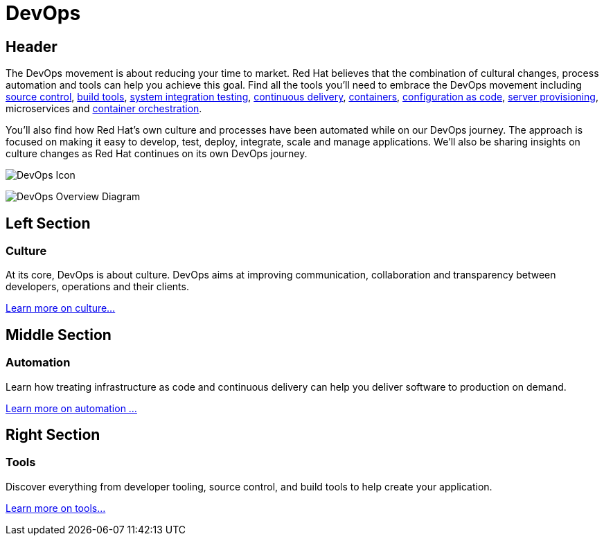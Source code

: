 = DevOps
:awestruct-layout: solution-detail
:awestruct-interpolate: true
:awestruct-description: "DevOps is about Culture, Processes and Tools: learn how you can engage on Continuous Delivery and Deployment"
:page-drupal_type: rhd_solution_overview

== Header

[.large-16.columns.ov-block]
--
The DevOps movement is about reducing your time to market. Red Hat believes that the combination of cultural changes, process automation and tools can help you achieve this goal. Find all the tools you'll need to embrace the DevOps movement including link:#{site.base_url}/devops/adoption/#source-control[source control], link:#{site.base_url}/devops/adoption/#tools[build tools], link:#{site.base_url}/devops/adoption/#continuous-integration[system integration testing], link:#{site.base_url}/devops/adoption/#continuous-integration[continuous delivery], link:#{site.base_url}/devops/adoption/#containers[containers], link:#{site.base_url}/devops/adoption/#configuration-as-code[configuration as code], link:#{site.base_url}/devops/adoption/#server-provisioning[server provisioning], microservices and link:#{site.base_url}/devops/adoption/#container-orchestration[container orchestration]. +

You'll also find how Red Hat's own culture and processes have been automated while on our DevOps journey. The approach is focused on making it easy to develop, test, deploy, integrate, scale and manage applications. We'll also be sharing insights on culture changes as Red Hat continues on its own DevOps journey.
--

[.large-8.columns]
image:#{cdn(site.base_url + '/images/icons/solutions/solutions_illustrations_devops.png')}["DevOps Icon"]

[.large-24]
image:#{cdn(site.base_url + '/images/solutions/devops/devops_imp_plan.png')}["DevOps Overview Diagram"]

== Left Section
=== Culture
At its core, DevOps is about culture. DevOps aims at improving communication, collaboration and transparency between developers, operations and their clients.

link:#{site.base_url}/devops/adoption/#culture[Learn more on culture...]


== Middle Section
=== Automation
Learn how treating infrastructure as code and continuous delivery can help you deliver software to production on demand.

link:#{site.base_url}/devops/adoption/#automation[Learn more on automation ...]


== Right Section
=== Tools
Discover everything from developer tooling, source control, and build tools to help create your application.

link:#{site.base_url}/devops/adoption/#__a_id_tools_a_tools_and_infrastructure[Learn more on tools...]
